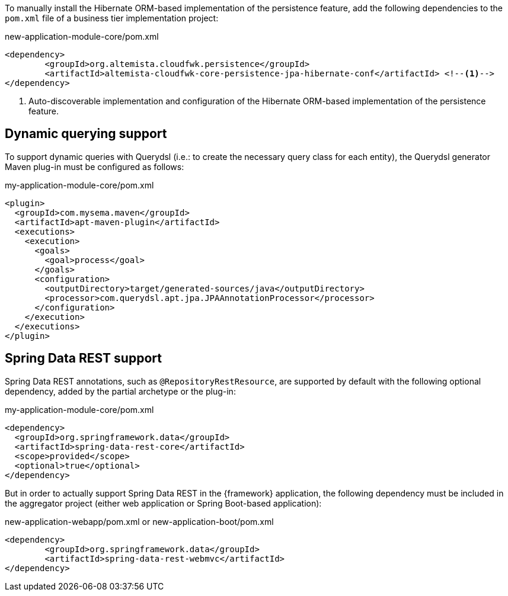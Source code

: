 
:fragment:

To manually install the Hibernate ORM-based implementation of the persistence feature, add the following dependencies to the `pom.xml` file of a business tier implementation project:

[source,xml]
.new-application-module-core/pom.xml
----
<dependency>
	<groupId>org.altemista.cloudfwk.persistence</groupId>
	<artifactId>altemista-cloudfwk-core-persistence-jpa-hibernate-conf</artifactId> <!--1-->
</dependency>
----
<1> Auto-discoverable implementation and configuration of the Hibernate ORM-based implementation of the persistence feature.

[[altemista-cloudfwk-core-persistence-jpa-hibernate-conf-configuration-dynamic]]
== Dynamic querying support

To support dynamic queries with Querydsl (i.e.: to create the necessary query class for each entity), the Querydsl generator Maven plug-in must be configured as follows:

[source,xml]
.my-application-module-core/pom.xml
----
<plugin>
  <groupId>com.mysema.maven</groupId>
  <artifactId>apt-maven-plugin</artifactId>
  <executions>
    <execution>
      <goals>
        <goal>process</goal>
      </goals>
      <configuration>
        <outputDirectory>target/generated-sources/java</outputDirectory>
        <processor>com.querydsl.apt.jpa.JPAAnnotationProcessor</processor>
      </configuration>
    </execution>
  </executions>
</plugin>
----

== Spring Data REST support

Spring Data REST annotations, such as `@RepositoryRestResource`, are supported by default with the following optional dependency, added by the partial archetype or the plug-in:

[source,xml]
.my-application-module-core/pom.xml
----
<dependency>
  <groupId>org.springframework.data</groupId>
  <artifactId>spring-data-rest-core</artifactId>
  <scope>provided</scope>
  <optional>true</optional>
</dependency>
----

But in order to actually support Spring Data REST in the {framework} application, the following dependency must be included in the aggregator project (either web application or Spring Boot-based application):

[source,xml]
.new-application-webapp/pom.xml or new-application-boot/pom.xml
----
<dependency>
	<groupId>org.springframework.data</groupId>
	<artifactId>spring-data-rest-webmvc</artifactId>
</dependency>
----
